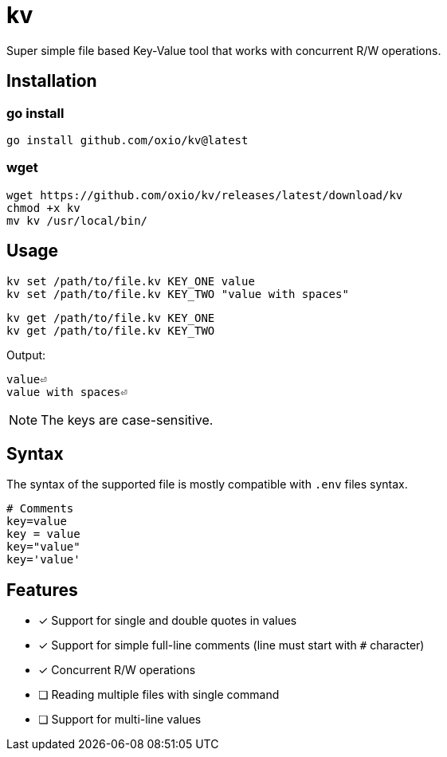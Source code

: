 = kv

Super simple file based Key-Value tool that works with concurrent R/W operations.

== Installation

=== go install

----
go install github.com/oxio/kv@latest
----

=== wget

----
wget https://github.com/oxio/kv/releases/latest/download/kv
chmod +x kv
mv kv /usr/local/bin/
----

== Usage

    kv set /path/to/file.kv KEY_ONE value
    kv set /path/to/file.kv KEY_TWO "value with spaces"

    kv get /path/to/file.kv KEY_ONE
    kv get /path/to/file.kv KEY_TWO

Output:

    value⏎
    value with spaces⏎

NOTE: The keys are case-sensitive.

== Syntax

The syntax of the supported file is mostly compatible with `.env` files syntax.

----
# Comments
key=value
key = value
key="value"
key='value'
----

== Features

* [*] Support for single and double quotes in values
* [*] Support for simple full-line comments (line must start with `#` character)
* [*] Concurrent R/W operations
* [ ] Reading multiple files with single command
* [ ] Support for multi-line values
